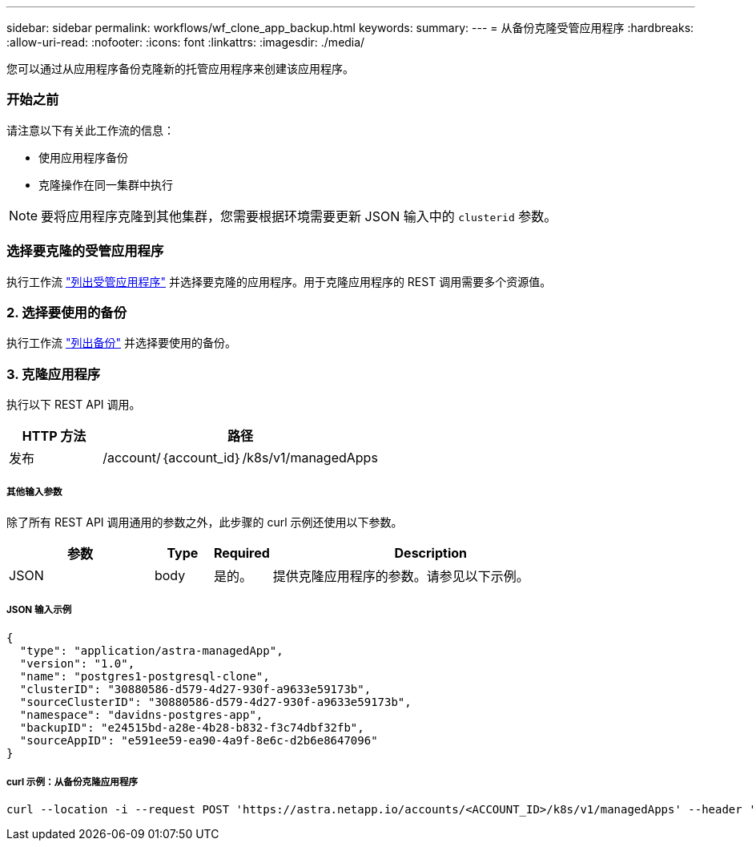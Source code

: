 ---
sidebar: sidebar 
permalink: workflows/wf_clone_app_backup.html 
keywords:  
summary:  
---
= 从备份克隆受管应用程序
:hardbreaks:
:allow-uri-read: 
:nofooter: 
:icons: font
:linkattrs: 
:imagesdir: ./media/


[role="lead"]
您可以通过从应用程序备份克隆新的托管应用程序来创建该应用程序。



=== 开始之前

请注意以下有关此工作流的信息：

* 使用应用程序备份
* 克隆操作在同一集群中执行



NOTE: 要将应用程序克隆到其他集群，您需要根据环境需要更新 JSON 输入中的 `clusterid` 参数。



=== 选择要克隆的受管应用程序

执行工作流 link:wf_list_man_apps.html["列出受管应用程序"] 并选择要克隆的应用程序。用于克隆应用程序的 REST 调用需要多个资源值。



=== 2. 选择要使用的备份

执行工作流 link:wf_list_backups.html["列出备份"] 并选择要使用的备份。



=== 3. 克隆应用程序

执行以下 REST API 调用。

[cols="25,75"]
|===
| HTTP 方法 | 路径 


| 发布 | /account/｛account_id｝/k8s/v1/managedApps 
|===


===== 其他输入参数

除了所有 REST API 调用通用的参数之外，此步骤的 curl 示例还使用以下参数。

[cols="25,10,10,55"]
|===
| 参数 | Type | Required | Description 


| JSON | body | 是的。 | 提供克隆应用程序的参数。请参见以下示例。 
|===


===== JSON 输入示例

[source, json]
----
{
  "type": "application/astra-managedApp",
  "version": "1.0",
  "name": "postgres1-postgresql-clone",
  "clusterID": "30880586-d579-4d27-930f-a9633e59173b",
  "sourceClusterID": "30880586-d579-4d27-930f-a9633e59173b",
  "namespace": "davidns-postgres-app",
  "backupID": "e24515bd-a28e-4b28-b832-f3c74dbf32fb",
  "sourceAppID": "e591ee59-ea90-4a9f-8e6c-d2b6e8647096"
}
----


===== curl 示例：从备份克隆应用程序

[source, curl]
----
curl --location -i --request POST 'https://astra.netapp.io/accounts/<ACCOUNT_ID>/k8s/v1/managedApps' --header 'Content-Type: application/astra-managedApp+json' --header '*/*' --header 'Authorization: Bearer <API_TOKEN>' --d @JSONinput
----